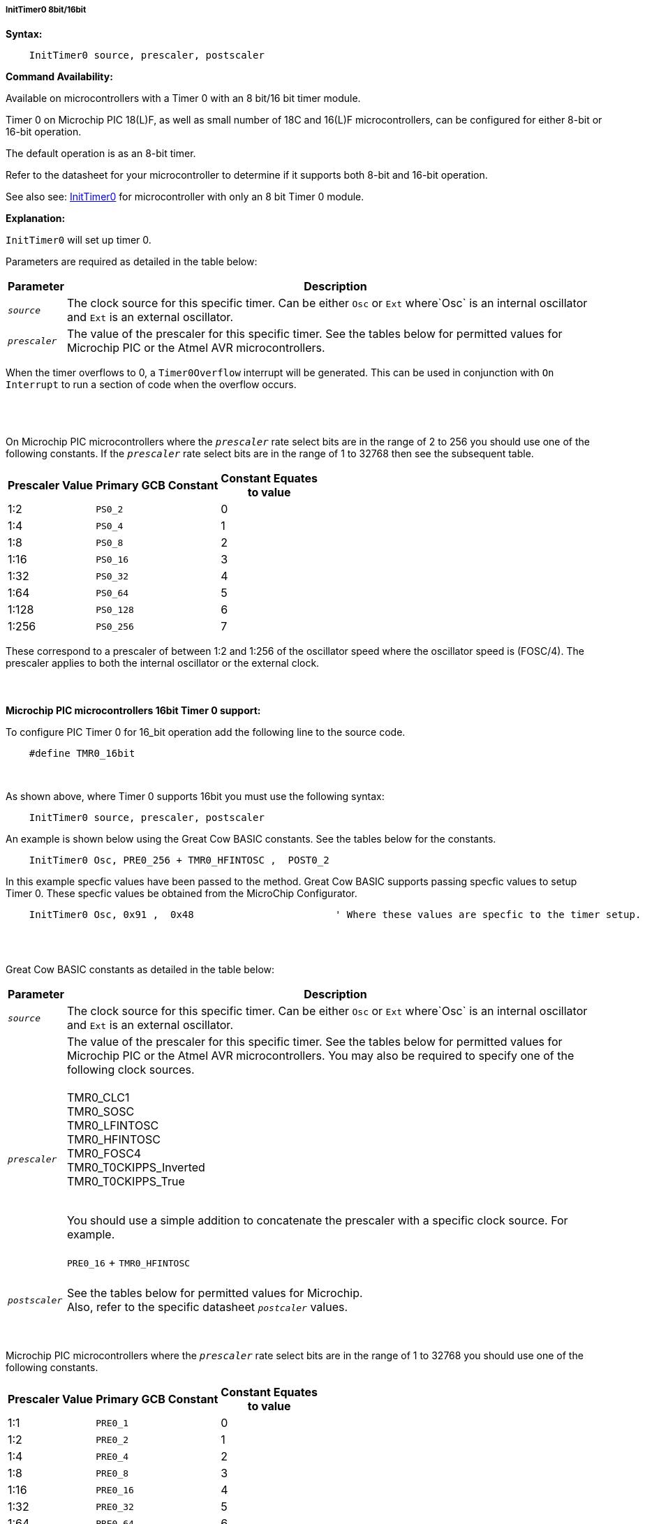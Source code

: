 ===== InitTimer0 8bit/16bit
// BillR 021416
// Reveiwed EvanV 021316
// Edit EvanV 031216

*Syntax:*
[subs="quotes"]
----
    InitTimer0 source, prescaler, postscaler
----
*Command Availability:*

Available on microcontrollers with a Timer 0 with an 8 bit/16 bit timer module.

Timer 0 on Microchip PIC 18(L)F, as well as small number of 18C and 16(L)F microcontrollers,
can be configured for either 8-bit or 16-bit operation.

The default operation is as an 8-bit timer.

Refer to the datasheet for your microcontroller to determine if it supports both 8-bit and 16-bit operation.

See also  see: <<_inittimer0,InitTimer0>> for microcontroller with only an 8 bit Timer 0 module.

*Explanation:*

`InitTimer0` will set up timer 0.

Parameters are required as detailed in the table below:

[cols=2, options="header,autowidth"]

|===

|Parameter
|Description

|`_source_`
|The clock source for this specific timer. Can be either `Osc` or `Ext` where`Osc` is an internal oscillator and `Ext` is an external oscillator.

|`_prescaler_`
|The value of the prescaler for this specific timer.  See the tables below for permitted values for Microchip PIC or the Atmel AVR microcontrollers.

|===

When the timer overflows to 0, a  `Timer0Overflow` interrupt will
be generated. This can be used in conjunction with `On Interrupt` to run a
section of code when the overflow occurs.
{empty} +
{empty} +
{empty} +
{empty} +


On Microchip PIC microcontrollers where the `_prescaler_` rate select bits are in the range of 2 to 256  you should use one of the following constants.  If the `_prescaler_` rate select bits are in the range of 1 to 32768 then see the subsequent table.

[cols="^1,1,^1", options="header,autowidth"]
|===
|*Prescaler Value*
|*Primary GCB Constant*
|*Constant Equates +
to value*

|1:2
|`PS0_2`
|0

|1:4
|`PS0_4`
|1

|1:8
|`PS0_8`
|2

|1:16
|`PS0_16`
|3

|1:32
|`PS0_32`
|4

|1:64
|`PS0_64`
|5

|1:128
|`PS0_128`
|6

|1:256
|`PS0_256`
|7


|===

These correspond to a prescaler of between 1:2 and 1:256 of the oscillator
speed where the oscillator speed is (FOSC/4). The prescaler applies to
both the internal oscillator or the external clock.
{empty} +
{empty} +
{empty} +
{empty} +
*Microchip PIC microcontrollers 16bit Timer 0 support:*

To configure PIC Timer 0 for 16_bit operation add the following line to the source code.

----
    #define TMR0_16bit
----
{empty} +

As shown above, where Timer 0 supports 16bit you must use the following syntax:

----
    InitTimer0 source, prescaler, postscaler
----

An example is shown below using the Great Cow BASIC constants.  See the tables below for the constants.

----
    InitTimer0 Osc, PRE0_256 + TMR0_HFINTOSC ,  POST0_2
----

In this example specfic values have been passed to the method.
Great Cow BASIC supports passing specfic values to setup Timer 0.  These specfic values be obtained from the MicroChip Configurator.

----
    InitTimer0 Osc, 0x91 ,  0x48			' Where these values are specfic to the timer setup.
----



{empty} +
{empty} +

Great Cow BASIC constants as detailed in the table below:

[cols=2, options="header,autowidth"]

|===

|Parameter
|Description

|`_source_`
|The clock source for this specific timer. Can be either `Osc` or `Ext` where`Osc` is an internal oscillator and `Ext` is an external oscillator.

|`_prescaler_`
|The value of the prescaler for this specific timer.  See the tables below for permitted values for Microchip PIC or the Atmel AVR microcontrollers.
You may also be required to specify one of the following clock sources. +
 +
TMR0_CLC1 +
TMR0_SOSC +
TMR0_LFINTOSC +
TMR0_HFINTOSC +
TMR0_FOSC4 +
TMR0_T0CKIPPS_Inverted +
TMR0_T0CKIPPS_True +
{empty} +

You should use a simple addition to concatenate the prescaler with a specific clock source. For example.
{empty} +
 +
`PRE0_16` + `TMR0_HFINTOSC`
 +
 {empty} +
|`_postscaler_`
|See the tables below for permitted values for Microchip. +
Also, refer to the specific datasheet `_postcaler_` values.
|===
{empty} +
{empty} +
Microchip PIC microcontrollers where the `_prescaler_` rate select bits are in the range of 1 to 32768  you should use one of the following constants.

[cols="^1,1,^1", options="header,autowidth"]
|===
|*Prescaler Value*
|*Primary GCB Constant*
|*Constant Equates +
to value*


|1:1
|`PRE0_1`
|0


|1:2
|`PRE0_2`
|1

|1:4
|`PRE0_4`
|2

|1:8
|`PRE0_8`
|3

|1:16
|`PRE0_16`
|4

|1:32
|`PRE0_32`
|5

|1:64
|`PRE0_64`
|6

|1:128
|`PRE0_128`
|7

|1:256
|`PRE0_256`
|8

|1:512
|`PRE0_512`
|9

|1:1024
|`PRE0_1024`
|10

|1:2048
|`PRE0_2048`
|11

|1:4096
|`PRE0_4096`
|12

|1:8192
|`PRE0_8192`
|13

|1:16384
|`PRE0_16384`
|14

|1:32768
|`PRE0_32768`
|15

|===

These correspond to a prescaler of between 1:1 and 1:32768 of the oscillator
speed where the oscillator speed is (FOSC/4). The prescaler applies to
both the internal oscillator or the external clock.


{empty} +
{empty} +


On Microchip PIC microcontroller that require `_postscaler_` is can be one of the following constants where the Postscaler Rate Select bits are in the range of 1 to 16.

[cols="^1,1,^1", options="header,autowidth"]
|===
|*Postcaler Value*
|*Primary GCB Constant*
|*Use Numeric Constant*


|1:1
|`POST0_1`
|0


|1:2
|`POST0_2`
|1

|1:3
|`POST0_3`
|2

|1:4
|`POST0_4`
|3

|1:5
|`POST0_5`
|4


|1:6
|`POST0_6`
|5

|1:7
|`POST0_7`
|6

|1:8
|`POST0_8`
|7

|1:9
|`POST0_9`
|8

|1:10
|`POST0_10`
|9

|1:11
|`POST0_11`
|10

|1:12
|`POST0_12`
|11

|1:13
|`POST0_13`
|12

|1:14
|`POST0_14`
|13

|1:15
|`POST0_15`
|14

|1:16
|`POST0_16`
|15

|===


{empty} +
{empty} +
{empty} +

*Example:*

This code uses Timer 0 and On Interrupt to generate a Pulse Width Modulation
signal, that will allow the speed of a motor to be easily controlled.
----
    #chip 16F88, 8
    #config osc = int

    #define MOTOR PORTB.0

    'Call the initialisation routine
    InitMotorControl

    'Main routine
    Do
        'Increase speed to full over 2.5 seconds
        For Speed = 0 to 100
            MotorSpeed = Speed
            Wait 25 ms
        Next
        'Hold speed
        Wait 1 s
        'Decrease speed to zero over 2.5 seconds
        For Speed = 100 to 0
            MotorSpeed = Speed
            Wait 25 ms
        Next
        'Hold speed
        Wait 1 s
    Loop

    'Setup routine
    Sub InitMotorControl
        'Clear variables
        MotorSpeed = 0
        PWMCounter = 0

        'Add a handler for the interrupt
        On Interrupt Timer0Overflow Call PWMHandler

        'Set up the timer using the internal oscillator with a prescaler of 1/2 (Equates to 0)
        'Timer 0 starts automatically on a Microchip PIC microcontroller, therefore, StartTimer is not required.
        InitTimer0 Osc, PS0_2

    End Sub

    'PWM sub
    'This will be called when Timer 0 overflows
    Sub PWMHandler
        If MotorSpeed > PWMCounter Then
            Set MOTOR On
        Else
            Set MOTOR Off
        End If
        PWMCounter += 1
        If PWMCounter = 100 Then PWMCounter = 0
    End Sub
----
*Supported in <TIMER.H>*